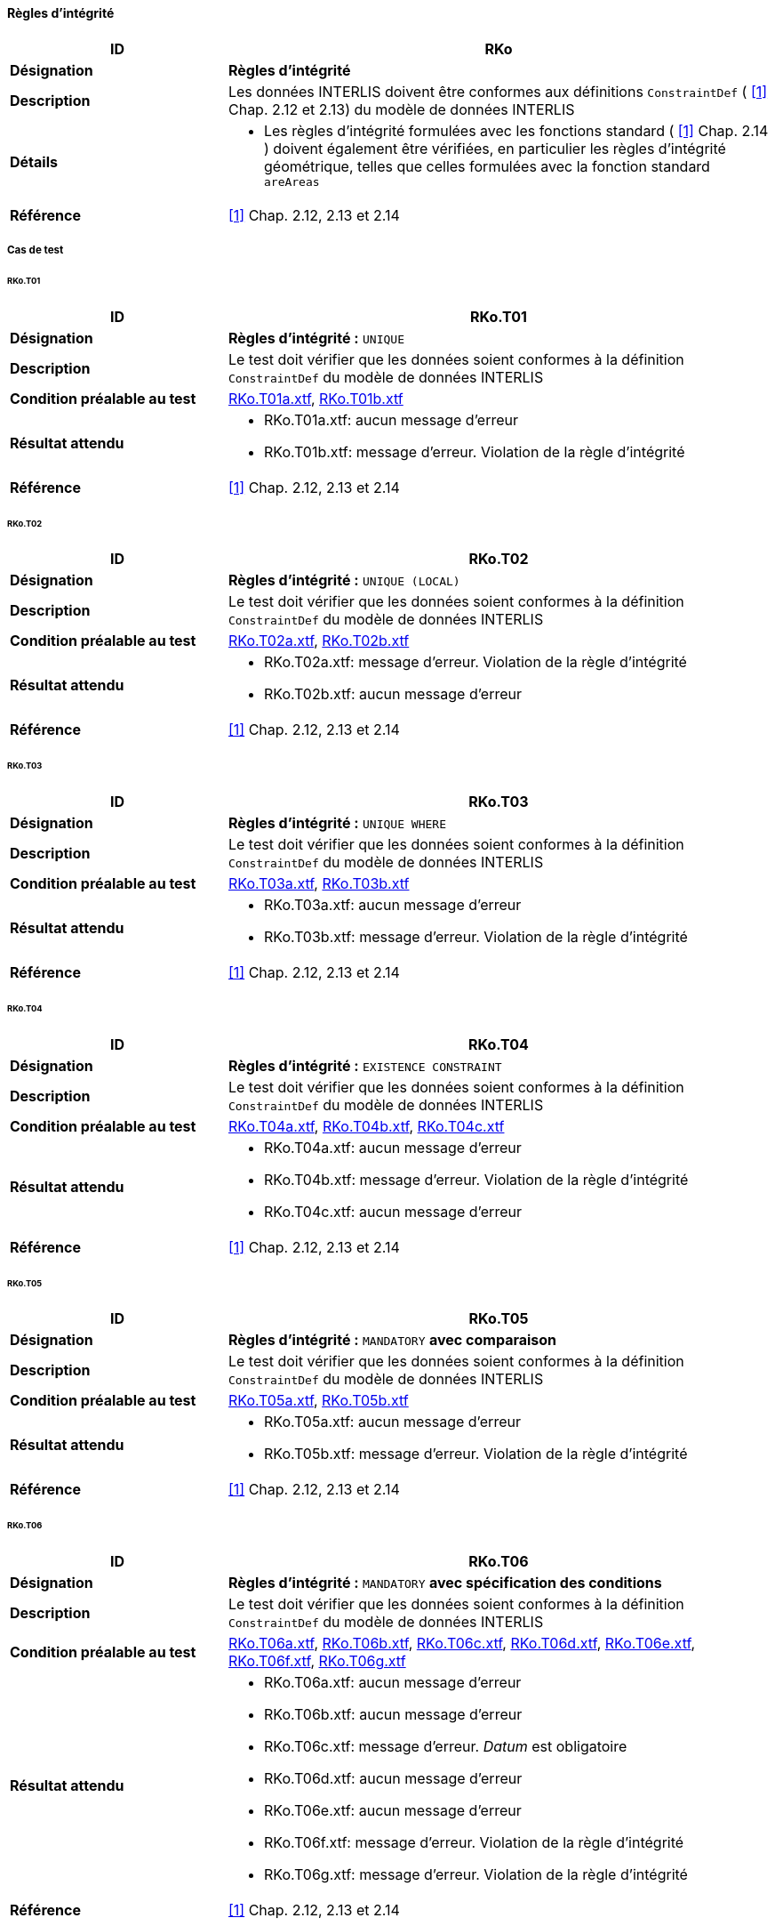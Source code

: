 ==== Règles d’intégrité
[cols="2,5a"]
|===
|ID|RKo

|*Désignation*|*Règles d’intégrité*
|*Description*|Les données INTERLIS doivent être conformes aux définitions `ConstraintDef` ( <<1>> Chap. 2.12 et 2.13) du modèle de données INTERLIS
|*Détails*|
* Les règles d’intégrité formulées avec les fonctions standard ( <<1>> Chap. 2.14 ) doivent également être vérifiées, en particulier les règles d’intégrité géométrique, telles que celles formulées avec la fonction standard `areAreas`
|*Référence*|<<1>> Chap. 2.12, 2.13 et 2.14
|===

===== Cas de test
====== RKo.T01
[cols="2,5a"]
|===
|ID|RKo.T01

|*Désignation*|*Règles d’intégrité :* `UNIQUE`
|*Description*|Le test doit vérifier que les données soient conformes à la définition `ConstraintDef` du modèle de données INTERLIS
|*Condition préalable au test*|
link:https://raw.githubusercontent.com/geoadmin/suite-interlis/master/data/RKo.T01a.xtf[RKo.T01a.xtf],
link:https://raw.githubusercontent.com/geoadmin/suite-interlis/master/data/RKo.T01b.xtf[RKo.T01b.xtf]
|*Résultat attendu*|
* RKo.T01a.xtf: aucun message d'erreur
* RKo.T01b.xtf: message d'erreur. Violation de la règle d’intégrité
|*Référence*|<<1>> Chap. 2.12, 2.13 et 2.14
|===

====== RKo.T02
[cols="2,5a"]
|===
|ID|RKo.T02

|*Désignation*|*Règles d’intégrité :* `UNIQUE (LOCAL)`
|*Description*|Le test doit vérifier que les données soient conformes à la définition `ConstraintDef` du modèle de données INTERLIS
|*Condition préalable au test*|
link:https://raw.githubusercontent.com/geoadmin/suite-interlis/master/data/RKo.T02a.xtf[RKo.T02a.xtf],
link:https://raw.githubusercontent.com/geoadmin/suite-interlis/master/data/RKo.T02b.xtf[RKo.T02b.xtf]
|*Résultat attendu*|
* RKo.T02a.xtf: message d'erreur. Violation de la règle d’intégrité
* RKo.T02b.xtf: aucun message d'erreur
|*Référence*|<<1>> Chap. 2.12, 2.13 et 2.14
|===

====== RKo.T03
[cols="2,5a"]
|===
|ID|RKo.T03

|*Désignation*|*Règles d’intégrité :* `UNIQUE WHERE`
|*Description*|Le test doit vérifier que les données soient conformes à la définition `ConstraintDef` du modèle de données INTERLIS
|*Condition préalable au test*|
link:https://raw.githubusercontent.com/geoadmin/suite-interlis/master/data/RKo.T03a.xtf[RKo.T03a.xtf],
link:https://raw.githubusercontent.com/geoadmin/suite-interlis/master/data/RKo.T03b.xtf[RKo.T03b.xtf]
|*Résultat attendu*|
* RKo.T03a.xtf: aucun message d'erreur
* RKo.T03b.xtf: message d'erreur. Violation de la règle d’intégrité
|*Référence*|<<1>> Chap. 2.12, 2.13 et 2.14
|===

====== RKo.T04
[cols="2,5a"]
|===
|ID|RKo.T04

|*Désignation*|*Règles d’intégrité :* `EXISTENCE CONSTRAINT`
|*Description*|Le test doit vérifier que les données soient conformes à la définition `ConstraintDef` du modèle de données INTERLIS
|*Condition préalable au test*|
link:https://raw.githubusercontent.com/geoadmin/suite-interlis/master/data/RKo.T04a.xtf[RKo.T04a.xtf],
link:https://raw.githubusercontent.com/geoadmin/suite-interlis/master/data/RKo.T04b.xtf[RKo.T04b.xtf],
link:https://raw.githubusercontent.com/geoadmin/suite-interlis/master/data/RKo.T04c.xtf[RKo.T04c.xtf]
|*Résultat attendu*|
* RKo.T04a.xtf: aucun message d'erreur
* RKo.T04b.xtf: message d'erreur. Violation de la règle d’intégrité
* RKo.T04c.xtf: aucun message d'erreur
|*Référence*|<<1>> Chap. 2.12, 2.13 et 2.14
|===

====== RKo.T05
[cols="2,5a"]
|===
|ID|RKo.T05

|*Désignation*|*Règles d’intégrité :* `MANDATORY` *avec comparaison*
|*Description*|Le test doit vérifier que les données soient conformes à la définition `ConstraintDef` du modèle de données INTERLIS
|*Condition préalable au test*|
link:https://raw.githubusercontent.com/geoadmin/suite-interlis/master/data/RKo.T05a.xtf[RKo.T05a.xtf],
link:https://raw.githubusercontent.com/geoadmin/suite-interlis/master/data/RKo.T05b.xtf[RKo.T05b.xtf]
|*Résultat attendu*|
* RKo.T05a.xtf: aucun message d'erreur
* RKo.T05b.xtf: message d'erreur. Violation de la règle d’intégrité
|*Référence*|<<1>> Chap. 2.12, 2.13 et 2.14
|===

====== RKo.T06
[cols="2,5a"]
|===
|ID|RKo.T06

|*Désignation*|*Règles d’intégrité :* `MANDATORY` *avec spécification des conditions*
|*Description*|Le test doit vérifier que les données soient conformes à la définition `ConstraintDef` du modèle de données INTERLIS
|*Condition préalable au test*|
link:https://raw.githubusercontent.com/geoadmin/suite-interlis/master/data/RKo.T06a.xtf[RKo.T06a.xtf],
link:https://raw.githubusercontent.com/geoadmin/suite-interlis/master/data/RKo.T06b.xtf[RKo.T06b.xtf],
link:https://raw.githubusercontent.com/geoadmin/suite-interlis/master/data/RKo.T06c.xtf[RKo.T06c.xtf],
link:https://raw.githubusercontent.com/geoadmin/suite-interlis/master/data/RKo.T06d.xtf[RKo.T06d.xtf],
link:https://raw.githubusercontent.com/geoadmin/suite-interlis/master/data/RKo.T06e.xtf[RKo.T06e.xtf],
link:https://raw.githubusercontent.com/geoadmin/suite-interlis/master/data/RKo.T06f.xtf[RKo.T06f.xtf],
link:https://raw.githubusercontent.com/geoadmin/suite-interlis/master/data/RKo.T06g.xtf[RKo.T06g.xtf]
|*Résultat attendu*|
* RKo.T06a.xtf: aucun message d'erreur
* RKo.T06b.xtf: aucun message d'erreur
* RKo.T06c.xtf: message d'erreur. _Datum_ est obligatoire
* RKo.T06d.xtf: aucun message d'erreur
* RKo.T06e.xtf: aucun message d'erreur
* RKo.T06f.xtf: message d'erreur. Violation de la règle d’intégrité
* RKo.T06g.xtf: message d'erreur. Violation de la règle d’intégrité
|*Référence*|<<1>> Chap. 2.12, 2.13 et 2.14
|===

====== RKo.T07
[cols="2,5a"]
|===
|ID|RKo.T07

|*Désignation*|*Règles d’intégrité :* `MANDATORY` *avec fonction* (`INTERLIS.len`)
|*Description*|Le test doit vérifier que les données soient conformes à la définition `ConstraintDef` du modèle de données INTERLIS
|*Condition préalable au test*|
link:https://raw.githubusercontent.com/geoadmin/suite-interlis/master/data/RKo.T07a.xtf[RKo.T07a.xtf],
link:https://raw.githubusercontent.com/geoadmin/suite-interlis/master/data/RKo.T07b.xtf[RKo.T07b.xtf]
|*Résultat attendu*|
* RKo.T07a.xtf: aucun message d'erreur
* RKo.T07b.xtf: message d'erreur. Violation de la règle d’intégrité
|*Référence*|<<1>> Chap. 2.12, 2.13 et 2.14
|===

====== RKo.T08
[cols="2,5a"]
|===
|ID|RKo.T08

|*Désignation*|*Règles d’intégrité :* `SET CONSTRAINT` *avec fonction* (`are.Areas`)
|*Description*|Le test doit vérifier que les données soient conformes à la définition `ConstraintDef` du modèle de données INTERLIS
|*Condition préalable au test*|
link:https://raw.githubusercontent.com/geoadmin/suite-interlis/master/data/RKo.T08a.xtf[RKo.T08a.xtf],
link:https://raw.githubusercontent.com/geoadmin/suite-interlis/master/data/RKo.T08b.xtf[RKo.T08b.xtf],
link:https://raw.githubusercontent.com/geoadmin/suite-interlis/master/data/RKo.T08c.xtf[RKo.T08c.xtf],
link:https://raw.githubusercontent.com/geoadmin/suite-interlis/master/data/RKo.T08d.xtf[RKo.T08d.xtf]
|*Résultat attendu*|
* RKo.T08a.xtf: message d'erreur. Violation de la règle d’intégrité
* RKo.T08b.xtf: aucun message d'erreur
* RKo.T08c.xtf: aucun message d'erreur
* RKo.T08d.xtf: message d'erreur. Violation de la règle d’intégrité
|*Référence*|<<1>> Chap. 2.12, 2.13 et 2.14
|===

====== RKo.T09
[cols="2,5a"]
|===
|ID|RKo.T09

|*Désignation*|*Règles d’intégrité dans le relations incorporées*
|*Description*|Le test doit vérifier que les données soient conformes à la définition `ConstraintDef` du modèle de données INTERLIS
|*Condition préalable au test*|
link:https://raw.githubusercontent.com/geoadmin/suite-interlis/master/data/RKo.T09a.xtf[RKo.T09a.xtf]
|*Résultat attendu*|
* RKo.T09a.xtf: message d'erreur. Violation de la règle d’intégrité
|*Référence*|<<1>> Chap. 2.12, 2.13 et 2.14
|===

====== RKo.T10
[cols="2,5a"]
|===
|ID|RKo.T10

|*Désignation*|*Règles d’intégrité dans le relations non incorporées*
|*Description*|Le test doit vérifier que les données soient conformes à la définition `ConstraintDef` du modèle de données INTERLIS
|*Condition préalable au test*|
link:https://raw.githubusercontent.com/geoadmin/suite-interlis/master/data/RKo.T10a.xtf[RKo.T10a.xtf]
|*Résultat attendu*|
* RKo.T10a.xtf: message d'erreur. Violation de la règle d’intégrité
|*Référence*|<<1>> Chap. 2.12, 2.13 et 2.14
|===
